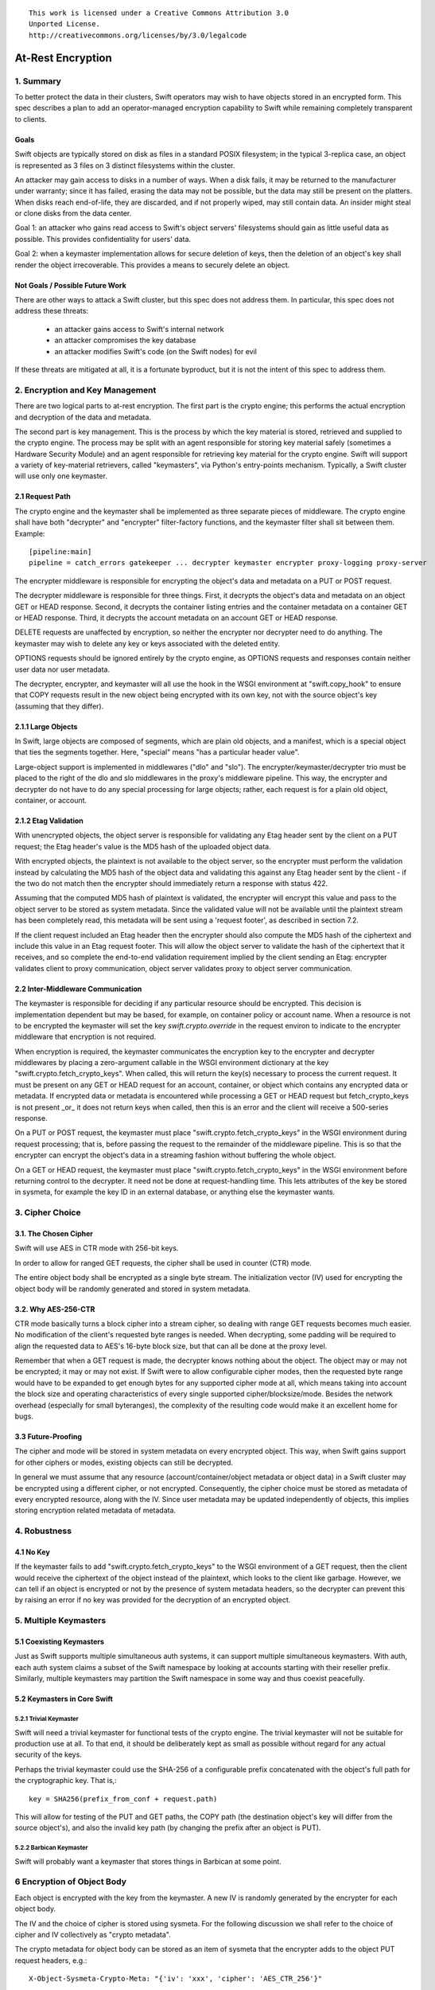 ::

  This work is licensed under a Creative Commons Attribution 3.0
  Unported License.
  http://creativecommons.org/licenses/by/3.0/legalcode

******************
At-Rest Encryption
******************

1. Summary
==========

To better protect the data in their clusters, Swift operators may wish
to have objects stored in an encrypted form. This spec describes a
plan to add an operator-managed encryption capability to Swift while
remaining completely transparent to clients.

Goals
-----

Swift objects are typically stored on disk as files in a standard
POSIX filesystem; in the typical 3-replica case, an object is
represented as 3 files on 3 distinct filesystems within the cluster.

An attacker may gain access to disks in a number of ways. When a disk
fails, it may be returned to the manufacturer under warranty; since it
has failed, erasing the data may not be possible, but the data may
still be present on the platters. When disks reach end-of-life, they
are discarded, and if not properly wiped, may still contain data. An
insider might steal or clone disks from the data center.

Goal 1: an attacker who gains read access to Swift's object servers'
filesystems should gain as little useful data as possible. This
provides confidentiality for users' data.

Goal 2: when a keymaster implementation allows for secure deletion of keys,
then the deletion of an object's key shall render the object irrecoverable.
This provides a means to securely delete an object.

Not Goals / Possible Future Work
--------------------------------

There are other ways to attack a Swift cluster, but this spec does not
address them. In particular, this spec does not address these threats:

  * an attacker gains access to Swift's internal network
  * an attacker compromises the key database
  * an attacker modifies Swift's code (on the Swift nodes) for evil

If these threats are mitigated at all, it is a fortunate byproduct, but it is
not the intent of this spec to address them.


2. Encryption and Key Management
================================

There are two logical parts to at-rest encryption. The first part is
the crypto engine; this performs the actual encryption and decryption
of the data and metadata.

The second part is key management. This is the process by which the
key material is stored, retrieved and supplied to the crypto engine.
The process may be split with an agent responsible for storing key
material safely (sometimes a Hardware Security Module) and an agent
responsible for retrieving key material for the crypto engine. Swift
will support a variety of key-material retrievers, called
"keymasters", via Python's entry-points mechanism. Typically, a Swift
cluster will use only one keymaster.

2.1 Request Path
----------------

The crypto engine and the keymaster shall be implemented as three
separate pieces of middleware. The crypto engine shall have both
"decrypter" and "encrypter" filter-factory functions, and the
keymaster filter shall sit between them. Example::

    [pipeline:main]
    pipeline = catch_errors gatekeeper ... decrypter keymaster encrypter proxy-logging proxy-server

The encrypter middleware is responsible for encrypting the object's
data and metadata on a PUT or POST request.

The decrypter middleware is responsible for three things. First, it
decrypts the object's data and metadata on an object GET or HEAD
response. Second, it decrypts the container listing entries and the
container metadata on a container GET or HEAD response. Third, it
decrypts the account metadata on an account GET or HEAD response.

DELETE requests are unaffected by encryption, so neither
the encrypter nor decrypter need to do anything. The keymaster may
wish to delete any key or keys associated with the deleted entity.

OPTIONS requests should be ignored entirely by the crypto engine, as
OPTIONS requests and responses contain neither user data nor user
metadata.

The decrypter, encrypter, and keymaster will all use the hook in the
WSGI environment at "swift.copy_hook" to ensure that COPY requests
result in the new object being encrypted with its own key, not with
the source object's key (assuming that they differ).

2.1.1 Large Objects
-------------------

In Swift, large objects are composed of segments, which are plain old
objects, and a manifest, which is a special object that ties the
segments together. Here, "special" means "has a particular header
value".

Large-object support is implemented in middlewares ("dlo" and "slo").
The encrypter/keymaster/decrypter trio must be placed to the right of
the dlo and slo middlewares in the proxy's middleware pipeline. This
way, the encrypter and decrypter do not have to do any special
processing for large objects; rather, each request is for a plain old
object, container, or account.

2.1.2 Etag Validation
---------------------

With unencrypted objects, the object server is responsible for
validating any Etag header sent by the client on a PUT request; the
Etag header's value is the MD5 hash of the uploaded object data.

With encrypted objects, the plaintext is not available to the object server, so
the encrypter must perform the validation instead by calculating the MD5 hash
of the object data and validating this against any Etag header sent by the
client - if the two do not match then the encrypter should immediately return a
response with status 422.

Assuming that the computed MD5 hash of plaintext is validated, the encrypter
will encrypt this value and pass to the object server to be stored as system
metadata. Since the validated value will not be available until the plaintext
stream has been completely read, this metadata will be sent using a 'request
footer', as described in section 7.2.

If the client request included an Etag header then the encrypter should also
compute the MD5 hash of the ciphertext and include this value in an Etag
request footer. This will allow the object server to validate the hash of the
ciphertext that it receives, and so complete the end-to-end validation
requirement implied by the client sending an Etag: encrypter validates client
to proxy communication, object server validates proxy to object server
communication.


2.2 Inter-Middleware Communication
----------------------------------

The keymaster is responsible for deciding if any particular resource should be
encrypted. This decision is implementation dependent but may be based, for
example, on container policy or account name. When a resource is not to be
encrypted the keymaster will set the key `swift.crypto.override` in the request
environ to indicate to the encrypter middleware that encryption is not
required.

When encryption is required, the keymaster communicates the encryption key to
the encrypter and decrypter middlewares by placing a zero-argument callable in
the WSGI environment dictionary at the key "swift.crypto.fetch_crypto_keys".
When called, this will return the key(s) necessary to process the current
request. It must be present on any GET or HEAD request for an account,
container, or object which contains any encrypted data or metadata. If
encrypted data or metadata is encountered while processing a GET or HEAD
request but fetch_crypto_keys is not present _or_ it does not return keys when
called, then this is an error and the client will receive a 500-series
response.

On a PUT or POST request, the keymaster must place
"swift.crypto.fetch_crypto_keys" in the WSGI environment during request
processing; that is, before passing the request to the remainder of the
middleware pipeline. This is so that the encrypter can encrypt the object's
data in a streaming fashion without buffering the whole object.

On a GET or HEAD request, the keymaster must place
"swift.crypto.fetch_crypto_keys" in the WSGI environment before returning
control to the decrypter. It need not be done at request-handling time. This
lets attributes of the key be stored in sysmeta, for example the key ID in an
external database, or anything else the keymaster wants.


3. Cipher Choice
================

3.1. The Chosen Cipher
----------------------

Swift will use AES in CTR mode with 256-bit keys.

In order to allow for ranged GET requests, the cipher shall be used
in counter (CTR) mode.

The entire object body shall be encrypted as a single byte stream. The
initialization vector (IV) used for encrypting the object body will be randomly
generated and stored in system metadata.


3.2. Why AES-256-CTR
--------------------

CTR mode basically turns a block cipher into a stream cipher, so
dealing with range GET requests becomes much easier. No modification
of the client's requested byte ranges is needed. When decrypting, some
padding will be required to align the requested data to AES's 16-byte
block size, but that can all be done at the proxy level.

Remember that when a GET request is made, the decrypter knows nothing
about the object. The object may or may not be encrypted; it may or
may not exist. If Swift were to allow configurable cipher modes, then
the requested byte range would have to be expanded to get enough bytes
for any supported cipher mode at all, which means taking into account
the block size and operating characteristics of every single supported
cipher/blocksize/mode. Besides the network overhead (especially for
small byteranges), the complexity of the resulting code would make it
an excellent home for bugs.

3.3 Future-Proofing
-------------------

The cipher and mode will be stored in system metadata on every
encrypted object. This way, when Swift gains support for other ciphers
or modes, existing objects can still be decrypted.

In general we must assume that any resource (account/container/object metadata
or object data) in a Swift cluster may be encrypted using a different cipher,
or not encrypted. Consequently, the cipher choice must be stored as metadata of
every encrypted resource, along with the IV. Since user metadata may be updated
independently of objects, this implies storing encryption related metadata of
metadata.


4. Robustness
=============


4.1 No Key
----------

If the keymaster fails to add "swift.crypto.fetch_crypto_keys" to the WSGI
environment of a GET request, then the client would receive the ciphertext of
the object instead of the plaintext, which looks to the client like garbage.
However, we can tell if an object is encrypted or not by the presence of system
metadata headers, so the decrypter can prevent this by raising an error if no
key was provided for the decryption of an encrypted object.


5. Multiple Keymasters
======================

5.1 Coexisting Keymasters
-------------------------

Just as Swift supports multiple simultaneous auth systems, it can
support multiple simultaneous keymasters. With auth, each auth system
claims a subset of the Swift namespace by looking at accounts starting
with their reseller prefix. Similarly, multiple keymasters may
partition the Swift namespace in some way and thus coexist peacefully.

5.2 Keymasters in Core Swift
----------------------------

5.2.1 Trivial Keymaster
^^^^^^^^^^^^^^^^^^^^^^^

Swift will need a trivial keymaster for functional tests of the crypto
engine. The trivial keymaster will not be suitable for production use
at all. To that end, it should be deliberately kept as small as
possible without regard for any actual security of the keys.

Perhaps the trivial keymaster could use the SHA-256 of a configurable
prefix concatenated with the object's full path for the cryptographic
key. That is,::

    key = SHA256(prefix_from_conf + request.path)

This will allow for testing of the PUT and GET paths, the COPY path
(the destination object's key will differ from the source object's),
and also the invalid key path (by changing the prefix after an object
is PUT).


5.2.2 Barbican Keymaster
^^^^^^^^^^^^^^^^^^^^^^^^

Swift will probably want a keymaster that stores things in Barbican at
some point.


6 Encryption of Object Body
===========================

Each object is encrypted with the key from the keymaster. A new IV is
randomly generated by the encrypter for each object body.

The IV and the choice of cipher is stored using sysmeta. For the following
discussion we shall refer to the choice of cipher and IV collectively as
"crypto metadata".

The crypto metadata for object body can be stored as an item of sysmeta that
the encrypter adds to the object PUT request headers, e.g.::

  X-Object-Sysmeta-Crypto-Meta: "{'iv': 'xxx', 'cipher': 'AES_CTR_256'}"

.. note::
    Here, and in following examples, it would be possible to omit the
    ``'cipher'`` keyed item from the crypto metadata until a future
    change introduces alternative ciphers. The existence of any crypto metadata
    is sufficient to infer use of the 'AES_CTR_256' unless otherwise specified.


7. Metadata Encryption
======================

7.1 Background
--------------

Swift entities (accounts, containers, and objects) have three kinds of
metadata.

First, there is basic object metadata, like Content-Length, Content-Type, and
Etag. These are always present and user-visible.

Second, there is user metadata. These are headers starting with
X-Object-Meta-, X-Container-Meta-, or X-Account-Meta- on objects,
containers, and accounts, respectively. There are per-entity limits on
the number, individual sizes, and aggregate size of user metadata.
User metadata is optional; if present, it is user-visible.

Third and finally, there is system metadata, often abbreviated to
"sysmeta". These are headers starting with X-Object-Sysmeta-,
X-Container-Sysmeta-, and X-Account-Sysmeta-. There are _no_ limits on
the number or aggregate sizes of system metadata, though there may be
limits on individual datum sizes due to HTTP header-length
restrictions. System metadata is not user-visible or user-settable; it
is intended for use by Swift middleware to safely store data away from
the prying eyes and fingers of users.


7.2 Basic Object Metadata
-------------------------

An object's plaintext etag and content type are sensitive information and will
be stored encrypted, both in the container listing and in the object's
metadata. To accomplish this, the encrypter middleware will actually encrypt
the etag and content type _twice_: once with the object's key, and once with
the container's key.

There must be a different IV used for each different encrypted header.
Therefore, crypto metadata will be stored for the etag and content_type::

  X-Object-Sysmeta-Crypto-Meta-ct: "{'iv': 'xxx', 'cipher': 'AES_CTR_256'}"
  X-Object-Sysmeta-Crypto-Meta-Etag: "{'iv': 'xxx', 'cipher': 'AES_CTR_256'}"

The object-key-encrypted values will be sent to the object server using
``X-Object-Sysmeta-Crypto-Etag`` and ``Content-Type`` headers that will be
stored in the object's metadata.

The container-key-encrypted etag and content-type values will be sent to the
object server using header names ``X-Backend-Container-Update-Override-Etag``
and ``X-Backend-Container-Update-Override-Content-Type`` respectively. Existing
object server behavior is to then use these values in the ``X-Etag`` and
``X-Content-Type`` headers included with the container update sent to the
container server.

When handling a container GET request, the decrypter must process the container
listing and decrypt every occurrence of an Etag or Content-Type using the
container key. When handling an object GET or HEAD, the decrypter must decrypt
the values of ``X-Object-Sysmeta-Crypto-Etag`` and
``X-Object-Sysmeta-Crypto-Content-Type`` using the object key and copy these
value to the ``Etag`` and ``Content-Type`` headers returned to the client.

This way, the client sees the plaintext etag and content type in container
listings and in object GET or HEAD responses, just like it would without
encryption enabled, but the plaintext values of those are not stored anywhere.

.. note::
    The encrypter will not know the value of the plaintext etag until it has
    processed all object content. Therefore, unless the encrypter buffers the
    entire object ciphertext (!) it cannot send the encrypted etag headers to
    object servers before the request body. Instead, the encrypter will emit a
    multipart MIME document for the request body and append the encrypted etag
    as a 'request footer'. This mechanism will build on the use of
    multipart MIME bodies in object server requests introduced by the Erasure
    Coding feature [1].

For basic object metadata that is encrypted (i.e. etag and content-type), the
object data crypto metadata will apply, since this basic metadata is only set
by an object PUT. However, the encrypted copies of basic object metadata that
are forwarded to container servers with container updates will require
accompanying crypto metadata to also be stored in the container server DB
objects table. To avoid significant code churn in the container server, we
propose to append the crypto metadata to the basic metadata value string.

For example, the Etag header value included with a container update will have
the form::

  Etag: E(CEK, <etag>); meta={'iv': 'xxx', 'cipher': 'AES_CTR_256'}

where ``E(CEK, <etag>)`` is the ciphertext of the object's etag encrypted with
the container key (``CEK``).

When handling a container GET listing, the decrypter will need to parse each
etag value in the listing returned from the container server and transform its
value to the plaintext etag expected in the response to the client. Since a
'regular' plaintext etag is a fixed length string that cannot contain the ';'
character, the decrypter will be able to easily differentiate between an
unencrypted etag value and an etag value with appended crypto metadata that by
design is always longer than a plaintext etag.

The crypto metadata appended to the container update etag will also be valid
for the encrypted content-type ``E(CEK, <content-type>)`` since both are set at
the same time. However, other proposed work [2] makes it possible to update the
object content-type with a POST, meaning that the crypto metadata associated
with content-type value could be different to that associated with the etag. We
therefore propose to similarly append crypto metadata in the content-type value
that is destined for the container server:

   Content-Type: E(CEK, <content-type>); meta="{'iv': 'yyy', 'cipher': 'AES_CTR_256'}"

In this case the use of the ';' separator character will allow the decrypter to
parse content-type values in container listings and remove the crypto metadata
attribute.

7.2.1 A Note On Etag
^^^^^^^^^^^^^^^^^^^^

In the stored object's metadata, the basic-metadata field named "Etag"
will contain the MD5 hash of the ciphertext. This is required so that
the object server will not error out on an object PUT, and also so
that the object auditor will not quarantine the object due to hash
mismatch (unless bit rot has happened).

The plaintext's MD5 hash will be stored, encrypted, in system
metadata.


7.3 User Metadata
-----------------

Not only the contents of an object are sensitive; metadata is sensitive too.
Since metadata values must be valid UTF-8 strings, the encrypted values will be
suitably encoded (probably base64) for storage. Since this encoding may
increase the size of user metadata values beyond the allowed limits, the
metadata limit checking will need to be implemented by the encrypter
middleware. That way, users don't see lower metadata-size limits when
encryption is in use. The encrypter middleware will set a request environ key
`swift.constraints.override` to indicate to the proxy-server that limit
checking has already been applied.

User metadata names will *not* be encrypted. Since a different IV (or indeed a
different cypher) may be used each time metadata is updated by a POST request,
encrypting metadata names would make it impossible for Swift to delete
out-dated metadata items. Similarly, if encryption is enabled on an existing
Swift cluster, encrypting metadata names would prevent previously unencrypted
metadata being deleted when updated.

For each piece of user metadata on objects we need to store crypto metadata,
since all user metadata items are encrypted with a different IV. This cannot
be stored as an item of sysmeta since sysmeta cannot be updated by an object
POST. We therefore propose to modify the object server to persist the headers
``X-Object-Massmeta-Crypto-Meta-*`` with the same semantic as ``X-Object-Meta-*``
headers i.e. ``X-Object-Massmeta-Crypto-Meta-*`` will be updated on every POST
and removed if not present in a POST. The gatekeeper middleware will prevent
``X-Object-Massmeta-Crypto-Meta-*`` headers ever being included in client
requests or responses.

The encrypter will add a ``X-Object-Massmeta-Crypto-Meta-<key>`` header 
to object PUT and POST request headers for each piece of user metadata, e.g.::

  X-Object-Massmeta-Crypto-Meta-<key>: "{'iv': 'zzz', 'cipher': 'AES_CTR_256'}"

.. note::
   There is likely to be value in adding a generic mechanism to persist *any*
   header in the ``X-Object-Massmeta-`` namespace, and adding that prefix to
   those blacklisted by the gatekeeper. This would support other middlewares
   (such as a keymaster) similarly annotating user metadata with middleware
   generated metadata.

For user metadata on containers and accounts we need to store crypto metadata
for each item of user metadata, since these can be independently updated by
POST requests. Here we can use sysmeta to store the crypto metadata items,
e.g. for a user metadata item with key ``X-Container-Meta-Color`` we would
store::

  X-Container-Sysmeta-Crypto-Meta-Color: "{'iv': 'ccc', 'cipher': 'AES_CTR_256'}"

7.4 System Metadata
-------------------

System metadata ("sysmeta") will not be encrypted.

Consider a middleware that uses sysmeta for storage. If, for some
reason, that middleware moves from before-crypto to after-crypto in
the pipeline, then all its previously stored sysmeta will become
unreadable garbage from its viewpoint.

Since middlewares sometimes do move, either due to code changes or to
correct an erroneous configuration, we prefer robustness of the
storage system here.

7.5 Summary
-----------

The encrypter will set the following headers on PUT requests to object
servers::

  Etag = MD5(ciphertext) (IFF client request included an etag header)
  X-Object-Sysmeta-Crypto-Meta-Etag = {'iv': <iv>, 'cipher': <C_req>}

  Content-Type = E(OEK, content-type)
  X-Object-Sysmeta-Crypto-Meta-ct = {'iv': <iv>, 'cipher': <C_req>}

  X-Object-Sysmeta-Crypto-Meta = {'iv': <iv>, 'cipher': <C_req>}
  X-Object-Sysmeta-Crypto-Etag = E(OEK, MD5(plaintext))

  X-Backend-Container-Update-Override-Etag = \
      E(CEK, MD5(plaintext); meta={'iv': <iv>, 'cipher': <C_req>}
  X-Backend-Container-Update-Override-Content-Type = \
      E(CEK, content-type); meta={'iv': <iv>, 'cipher': <C_req>}

where ``OEK`` is the object encryption key, ``iv`` is a randomly chosen
initialization vector and ``C_req`` is the cipher used while handling this
request.

Additionally, on object PUT or POST requests that include user defined
metadata headers, the encrypter will set::

  X-Object-Meta-<user_key> = E(OEK, <user_value>}  for every <user-key>
  X-Object-Massmeta-Crypto-Meta-<user_key> = {'iv': <iv>, 'cipher': <C_req>}

On PUT or POST requests to container servers, the encrypter will set the
following headers for each user defined metadata header::

  X-Container-Meta-<user_key> = E(CEK, <user_value>}
  X-Container-Sysmeta-Crypto-Meta-<user_key> = {'iv': <iv>, 'cipher': <C_req>}

Similarly, on PUT or POST requests to account servers, the encrypter will set
the following headers for each user defined metadata header::

  X-Account-Meta-<user_key> = E(AEK, <user_value>}
  X-Account-Sysmeta-Crypto-Meta-<user_key> = {'iv': <iv>, 'cipher': <C_req>}

where ``AEK`` is the account encryption key.


8. Client-Visible Changes
=========================

There are no known client-visible API behavior changes in this spec.
If any are found, they should be treated as flaws and fixed.


9. Possible Future Work
=======================

9.1 Protection of Internal Network
----------------------------------

Swift's security model is perimeter-based: the proxy server handles
authentication and authorization, then makes unauthenticated requests
on a private internal network to the storage servers. If an attacker
gains access to the internal network, they can read and modify any
object in the Swift cluster, as well as create new ones. It is
possible to use authenticated encryption (e.g. HMAC, GCM) to detect
object tampering.

Roughly, this would involve computing a strong hash (e.g. SHA-384
or SHA-3) of the object, then authenticating that hash. The object
auditor would have to get involved here so that we'd have an upper
bound on how long it takes to detect a modified object.

Also, to prevent an attacker from simply overwriting an encrypted
object with an unencrypted one, the crypto engine would need the
ability to notice a GET for an unencrypted object and return an error.
This implies that this feature is primarily good for clusters that
have always had encryption on, which (sadly) excludes clusters that
pre-date encryption support.


9.2 Other ciphers
-----------------

AES-256 may be considered inadequate at some point, and support for
another cipher will then be needed.


9.3 Client-Managed Keys
-----------------------

CPU-constrained clients may want to manage their own encryption keys
but have Swift perform the encryption. Amazon S3 supports something
like this. Client-managed key support would probably take the form of
a new keymaster.

9.4 Re-Keying Support
---------------------

Instead of using the object key K-obj and computing the ciphertext as
E(k-obj, plaintext), treat the object key as a key-encrypting-key
(KEK) and make up a random data-encrypting key (DEK) for each object.

Then, the object ciphertext would be E(DEK, plaintext), and in system
metadata, Swift would store E(KEK, DEK). This way, if we wish to
re-key objects, we can decrypt and re-encrypt the DEK to do it, thus
turning a re-key operation from a full read-modify-write cycle to a
simple metadata update.


Alternatives
============

Storing user metadata in sysmeta
--------------------------------

To avoid the need to check metadata header limits in the encrypter, encrypted
metadata values could be stored using sysmeta, which is not subject to the same
limits. When handling a GET or HEAD response, the decrypter would need to
decrypt metadata values and copy them back to user metadata headers.

This alternative was rejected because object sysmeta cannot be updated by a
POST request, and so Swift would be restricted to operating in the POST-as-copy
mode when encryption is enabled.

Enforce a single immutable cipher choice per container
------------------------------------------------------

We could avoid storing cipher choice as metadata on every resource (including
individual metadata items) if the choice of cipher were made immutable for a
container or even for an account. Unfortunately it is hard to implement an
immutable property in an eventually consistent system that allows multiple
concurrent operations on distributed replicas of the same resource.

Container storage policy is 'eventually immutable' (any inconsistency is
eventually reconciled across replicas and no replica's policy state may be
updated by a client request). If we made cipher choice a property of a policy
then the cipher for a container could be similarly 'eventually immutable'.
However, it would be possible for objects in the same container to be encrypted
using different ciphers during the any initial window of policy inconsistency
immediately after the container is first created. The existing container policy
reconciler process would need to re-encrypt any object found to have used the
'wrong' cipher, and to do so it would need to know which cipher had been used
for each object, which leads back to cipher choice being stored per-object.

It should also be noted that the IV would still need to be stored for every
resource, so this alternative would not mitigate the need to store crypto
metadata in general.

Furthermore, binding cipher choice to container policy does not provide a means
to guarantee an immutable cipher choice for account metadata.

Implementation
==============

Assignee(s)
-----------

Primary assignees:

|    jrichli@us.ibm.com
|    alistair.coles@hp.com


References
==========
[1] http://specs.openstack.org/openstack/swift-specs/specs/done/erasure_coding.html

[2] Updating containers on object fast-POST: https://review.openstack.org/#/c/102592/
